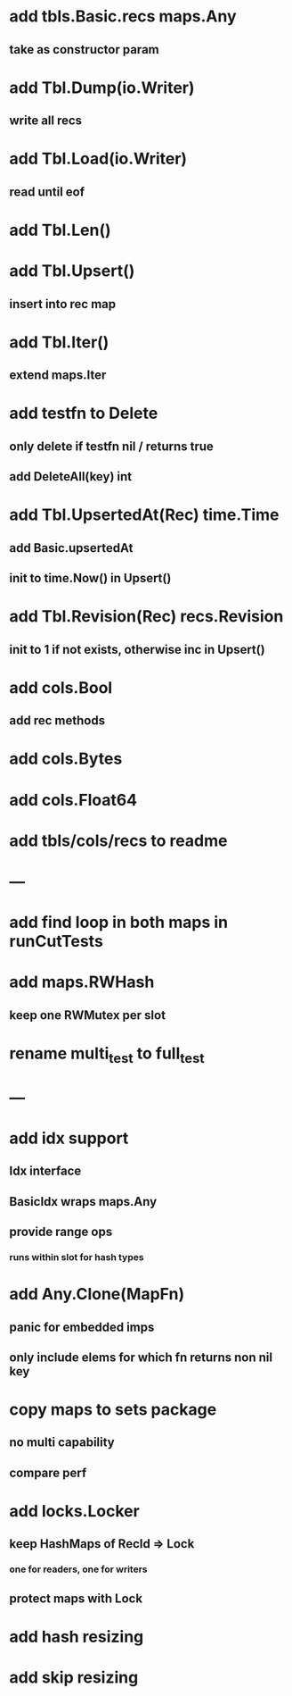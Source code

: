* add tbls.Basic.recs maps.Any
** take as constructor param

* add Tbl.Dump(io.Writer)
** write all recs

* add Tbl.Load(io.Writer)
** read until eof

* add Tbl.Len()

* add Tbl.Upsert()
** insert into rec map

* add Tbl.Iter()
** extend maps.Iter

* add testfn to Delete
** only delete if testfn nil / returns true
** add DeleteAll(key) int

* add Tbl.UpsertedAt(Rec) time.Time
** add Basic.upsertedAt
** init to time.Now() in Upsert()

* add Tbl.Revision(Rec) recs.Revision
** init to 1 if not exists, otherwise inc in Upsert()

* add cols.Bool
** add rec methods

* add cols.Bytes
* add cols.Float64


* add tbls/cols/recs to readme

* ---

* add find loop in both maps in runCutTests

* add maps.RWHash
** keep one RWMutex per slot

* rename multi_test to full_test

* ---

* add idx support
** Idx interface
** BasicIdx wraps maps.Any
** provide range ops
*** runs within slot for hash types


* add Any.Clone(MapFn)
** panic for embedded imps
** only include elems for which fn returns non nil key

* copy maps to sets package
** no multi capability
** compare perf

* add locks.Locker
** keep HashMaps of RecId => Lock
*** one for readers, one for writers
** protect maps with Lock 

* add hash resizing

* add skip resizing
